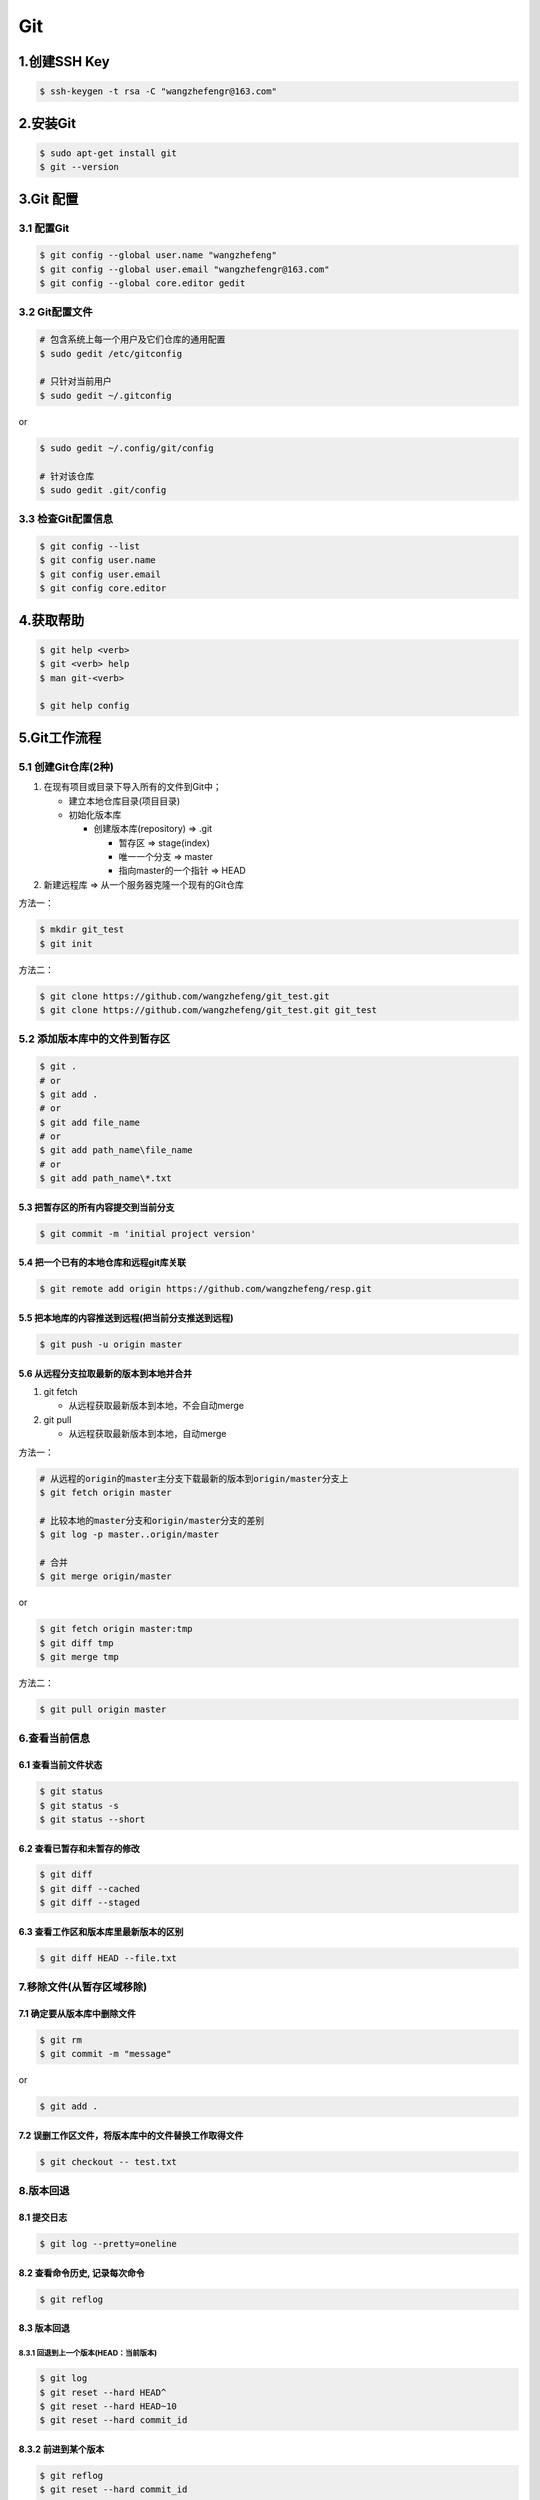 .. _header-n0:

Git
===

.. _header-n3:

1.创建SSH Key
-------------

.. code:: shell

   $ ssh-keygen -t rsa -C "wangzhefengr@163.com"

.. _header-n5:

2.安装Git
---------

.. code:: shell

   $ sudo apt-get install git
   $ git --version

.. _header-n7:

3.Git 配置
----------

.. _header-n8:

3.1 配置Git
~~~~~~~~~~~

.. code:: shell

   $ git config --global user.name "wangzhefeng"
   $ git config --global user.email "wangzhefengr@163.com"
   $ git config --global core.editor gedit

.. _header-n10:

3.2 Git配置文件
~~~~~~~~~~~~~~~

.. code:: shell

   # 包含系统上每一个用户及它们仓库的通用配置
   $ sudo gedit /etc/gitconfig

   # 只针对当前用户
   $ sudo gedit ~/.gitconfig

or

.. code:: shell

   $ sudo gedit ~/.config/git/config

   # 针对该仓库
   $ sudo gedit .git/config

.. _header-n14:

3.3 检查Git配置信息
~~~~~~~~~~~~~~~~~~~

.. code:: shell

   $ git config --list
   $ git config user.name
   $ git config user.email
   $ git config core.editor

.. _header-n16:

4.获取帮助
----------

.. code:: shell

   $ git help <verb>
   $ git <verb> help
   $ man git-<verb>

   $ git help config

.. _header-n18:

5.Git工作流程
-------------

.. _header-n19:

5.1 创建Git仓库(2种)
~~~~~~~~~~~~~~~~~~~~

1. 在现有项目或目录下导入所有的文件到Git中；

   -  建立本地仓库目录(项目目录)

   -  初始化版本库

      -  创建版本库(repository) => .git

         -  暂存区 => stage(index)

         -  唯一一个分支 => master

         -  指向master的一个指针 => HEAD

2. 新建远程库 => 从一个服务器克隆一个现有的Git仓库

方法一：

.. code:: shell

   $ mkdir git_test
   $ git init

方法二：

.. code:: shell

   $ git clone https://github.com/wangzhefeng/git_test.git
   $ git clone https://github.com/wangzhefeng/git_test.git git_test

.. _header-n44:

5.2 添加版本库中的文件到暂存区
~~~~~~~~~~~~~~~~~~~~~~~~~~~~~~

.. code:: shell

   $ git .
   # or
   $ git add .
   # or
   $ git add file_name
   # or
   $ git add path_name\file_name
   # or
   $ git add path_name\*.txt

.. _header-n46:

5.3 把暂存区的所有内容提交到当前分支
^^^^^^^^^^^^^^^^^^^^^^^^^^^^^^^^^^^^

.. code:: shell

   $ git commit -m 'initial project version'

.. _header-n48:

5.4 把一个已有的本地仓库和远程git库关联
^^^^^^^^^^^^^^^^^^^^^^^^^^^^^^^^^^^^^^^

.. code:: shell

   $ git remote add origin https://github.com/wangzhefeng/resp.git

.. _header-n50:

5.5 把本地库的内容推送到远程(把当前分支推送到远程)
^^^^^^^^^^^^^^^^^^^^^^^^^^^^^^^^^^^^^^^^^^^^^^^^^^

.. code:: shell

   $ git push -u origin master

.. _header-n53:

5.6 从远程分支拉取最新的版本到本地并合并
^^^^^^^^^^^^^^^^^^^^^^^^^^^^^^^^^^^^^^^^

1. git fetch

   -  从远程获取最新版本到本地，不会自动merge

2. git pull

   -  从远程获取最新版本到本地，自动merge

方法一：

.. code:: shell

   # 从远程的origin的master主分支下载最新的版本到origin/master分支上
   $ git fetch origin master

   # 比较本地的master分支和origin/master分支的差别
   $ git log -p master..origin/master

   # 合并
   $ git merge origin/master

or

.. code:: shell

   $ git fetch origin master:tmp
   $ git diff tmp
   $ git merge tmp

方法二：

.. code:: shell

   $ git pull origin master

.. _header-n71:

6.查看当前信息
~~~~~~~~~~~~~~

.. _header-n72:

6.1 查看当前文件状态
^^^^^^^^^^^^^^^^^^^^

.. code:: shell

   $ git status
   $ git status -s
   $ git status --short

.. _header-n74:

6.2 查看已暂存和未暂存的修改
^^^^^^^^^^^^^^^^^^^^^^^^^^^^

.. code:: shell

   $ git diff 
   $ git diff --cached
   $ git diff --staged

.. _header-n76:

6.3 查看工作区和版本库里最新版本的区别
^^^^^^^^^^^^^^^^^^^^^^^^^^^^^^^^^^^^^^

.. code:: shell

   $ git diff HEAD --file.txt

.. _header-n78:

7.移除文件(从暂存区域移除)
~~~~~~~~~~~~~~~~~~~~~~~~~~

.. _header-n79:

7.1 确定要从版本库中删除文件
^^^^^^^^^^^^^^^^^^^^^^^^^^^^

.. code:: shell

   $ git rm
   $ git commit -m "message"

or

.. code:: shell

   $ git add .

.. _header-n83:

7.2 误删工作区文件，将版本库中的文件替换工作取得文件
^^^^^^^^^^^^^^^^^^^^^^^^^^^^^^^^^^^^^^^^^^^^^^^^^^^^

.. code:: shell

   $ git checkout -- test.txt

.. _header-n85:

8.版本回退
~~~~~~~~~~

.. _header-n86:

8.1 提交日志
^^^^^^^^^^^^

.. code:: shell

   $ git log --pretty=oneline

.. _header-n88:

8.2 查看命令历史, 记录每次命令
^^^^^^^^^^^^^^^^^^^^^^^^^^^^^^

.. code:: shell

   $ git reflog

.. _header-n90:

8.3 版本回退
^^^^^^^^^^^^

.. _header-n91:

8.3.1 回退到上一个版本(HEAD：当前版本)
''''''''''''''''''''''''''''''''''''''

.. code:: shell

   $ git log
   $ git reset --hard HEAD^
   $ git reset --hard HEAD~10
   $ git reset --hard commit_id

.. _header-n93:

8.3.2 前进到某个版本
^^^^^^^^^^^^^^^^^^^^

.. code:: shell

   $ git reflog
   $ git reset --hard commit_id

.. _header-n95:

9.撤销修改
~~~~~~~~~~

.. _header-n97:

9.1 丢弃工作区的修改，
^^^^^^^^^^^^^^^^^^^^^^

-  自修改后还未被放到暂存区(还未进行git add) => 回到和版本库一样的状态

-  添加到暂存区后又作了修改(进行了git add) => 添加到暂存区后的状态

.. code:: shell

   $ git checkout -- file.txt

.. _header-n104:

9.2 把暂存区的修改回退到工作区(丢弃暂存区的修改)
^^^^^^^^^^^^^^^^^^^^^^^^^^^^^^^^^^^^^^^^^^^^^^^^

.. code:: shell

   $ git reset HEAD file.txt
   $ git checkout --file.txt

.. _header-n107:

10.分支管理
~~~~~~~~~~~

.. _header-n108:

10.1 创建与合并分支
^^^^^^^^^^^^^^^^^^^

.. _header-n109:

10.1.1 创建tinker分支，然后切换到tinker分支
'''''''''''''''''''''''''''''''''''''''''''

.. code:: shell

   $ git checkout -b tinker

.. code:: shell

   $ git branch tinker
   $ git checkout tinker

.. _header-n113:

10.1.2 查看当前分支
^^^^^^^^^^^^^^^^^^^

.. code:: shell

   $ git branch

.. _header-n115:

10.1.3 切换回master分支
^^^^^^^^^^^^^^^^^^^^^^^

.. code:: shell

   git checkout master

.. _header-n117:

10.1.4 将tinker分支的工作成果合并到master分支上
^^^^^^^^^^^^^^^^^^^^^^^^^^^^^^^^^^^^^^^^^^^^^^^

.. code:: shell

   $ git checkout master
   $ git merge tinker

.. _header-n119:

10.1.5 删除tinker分支
^^^^^^^^^^^^^^^^^^^^^

.. code:: shell

   $ git branch -d tinker
